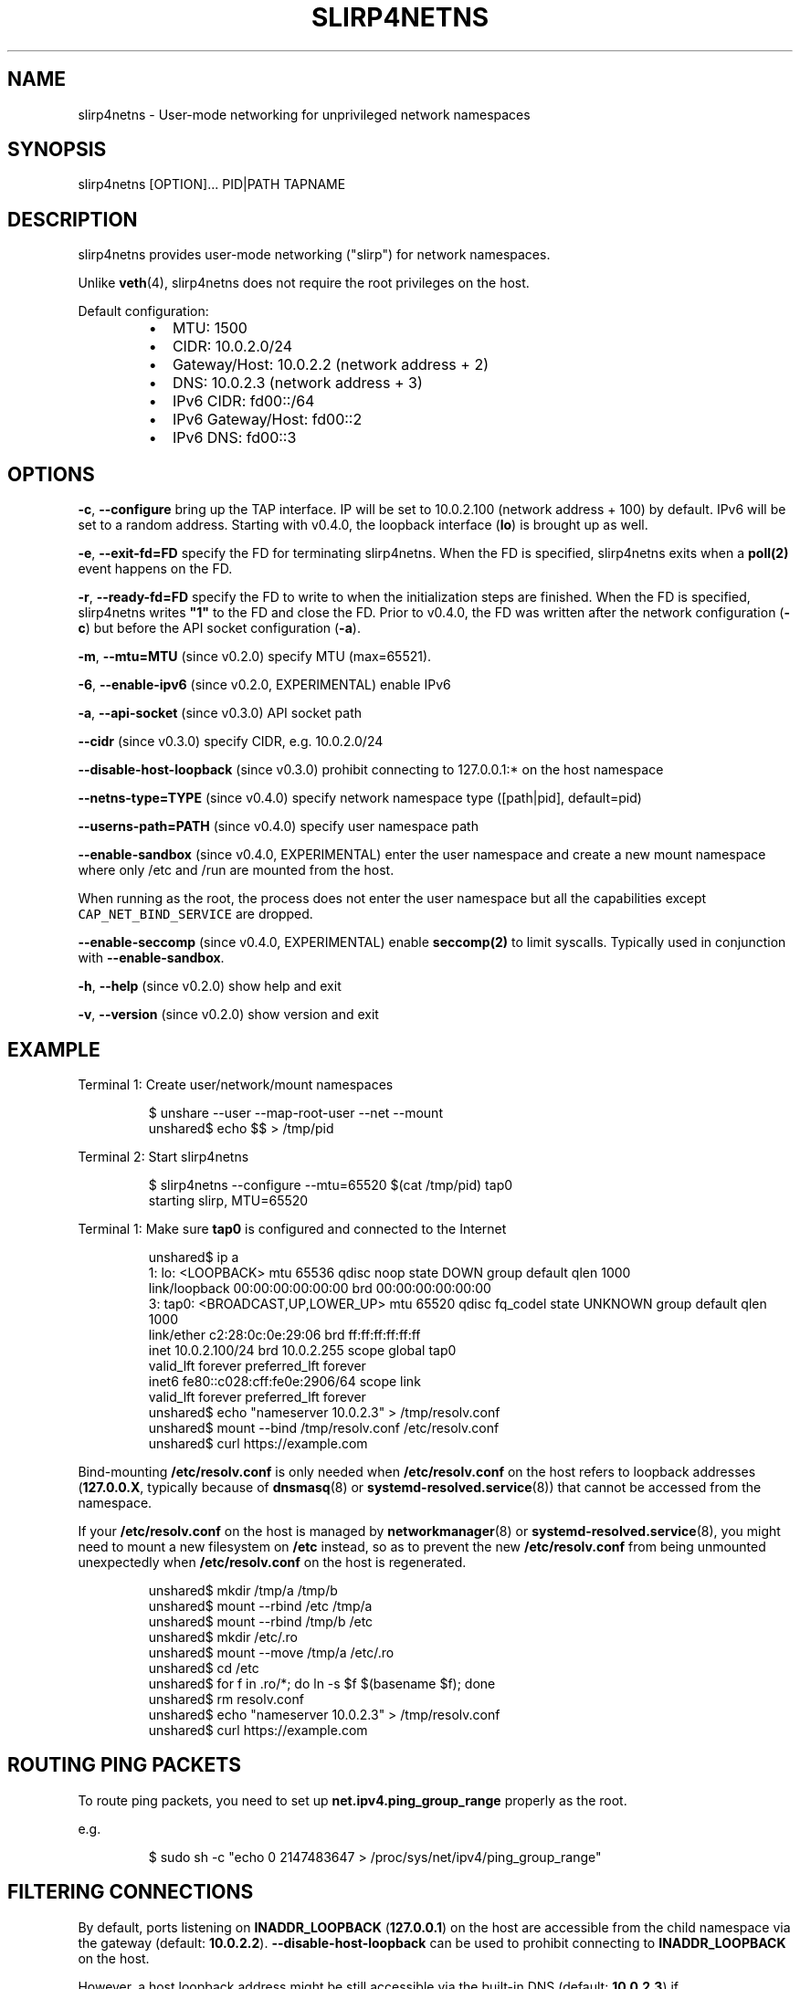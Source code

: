 .nh
.TH SLIRP4NETNS 1 "August 2019" "Rootless Containers" "User Commands"

.SH NAME
.PP
slirp4netns \- User\-mode networking for unprivileged network namespaces


.SH SYNOPSIS
.PP
slirp4netns [OPTION]... PID|PATH TAPNAME


.SH DESCRIPTION
.PP
slirp4netns provides user\-mode networking ("slirp") for network namespaces.

.PP
Unlike \fBveth\fP(4), slirp4netns does not require the root privileges on the host.

.PP
Default configuration:

.RS
.IP \(bu 2
MTU:               1500
.IP \(bu 2
CIDR:              10.0.2.0/24
.IP \(bu 2
Gateway/Host:      10.0.2.2    (network address + 2)
.IP \(bu 2
DNS:               10.0.2.3    (network address + 3)
.IP \(bu 2
IPv6 CIDR:         fd00::/64
.IP \(bu 2
IPv6 Gateway/Host: fd00::2
.IP \(bu 2
IPv6 DNS:          fd00::3

.RE


.SH OPTIONS
.PP
\fB\-c\fP, \fB\-\-configure\fP
bring up the TAP interface. IP will be set to 10.0.2.100 (network address + 100) by default. IPv6 will be set to a random address.
Starting with v0.4.0, the loopback interface (\fBlo\fP) is brought up as well.

.PP
\fB\-e\fP, \fB\-\-exit\-fd=FD\fP
specify the FD for terminating slirp4netns.
When the FD is specified, slirp4netns exits when a \fBpoll(2)\fP event happens on the FD.

.PP
\fB\-r\fP, \fB\-\-ready\-fd=FD\fP
specify the FD to write to when the initialization steps are finished.
When the FD is specified, slirp4netns writes \fB"1"\fP to the FD and close the FD.
Prior to v0.4.0, the FD was written after the network configuration (\fB\-c\fP)
but before the API socket configuration (\fB\-a\fP).

.PP
\fB\-m\fP, \fB\-\-mtu=MTU\fP (since v0.2.0)
specify MTU (max=65521).

.PP
\fB\-6\fP, \fB\-\-enable\-ipv6\fP (since v0.2.0, EXPERIMENTAL)
enable IPv6

.PP
\fB\-a\fP, \fB\-\-api\-socket\fP (since v0.3.0)
API socket path

.PP
\fB\-\-cidr\fP (since v0.3.0)
specify CIDR, e.g. 10.0.2.0/24

.PP
\fB\-\-disable\-host\-loopback\fP (since v0.3.0)
prohibit connecting to 127.0.0.1:* on the host namespace

.PP
\fB\-\-netns\-type=TYPE\fP (since v0.4.0)
specify network namespace type ([path|pid], default=pid)

.PP
\fB\-\-userns\-path=PATH\fP (since v0.4.0)
specify user namespace path

.PP
\fB\-\-enable\-sandbox\fP (since v0.4.0, EXPERIMENTAL)
enter the user namespace and create a new mount namespace where only /etc and
/run are mounted from the host.

.PP
When running as the root, the process does not enter the user namespace but all
the capabilities except \fB\fCCAP\_NET\_BIND\_SERVICE\fR are dropped.

.PP
\fB\-\-enable\-seccomp\fP (since v0.4.0, EXPERIMENTAL)
enable \fBseccomp(2)\fP to limit syscalls.
Typically used in conjunction with \fB\-\-enable\-sandbox\fP\&.

.PP
\fB\-h\fP, \fB\-\-help\fP (since v0.2.0)
show help and exit

.PP
\fB\-v\fP, \fB\-\-version\fP (since v0.2.0)
show version and exit


.SH EXAMPLE
.PP
Terminal 1: Create user/network/mount namespaces

.PP
.RS

.nf
$ unshare \-\-user \-\-map\-root\-user \-\-net \-\-mount
unshared$ echo $$ > /tmp/pid

.fi
.RE

.PP
Terminal 2: Start slirp4netns

.PP
.RS

.nf
$ slirp4netns \-\-configure \-\-mtu=65520 $(cat /tmp/pid) tap0
starting slirp, MTU=65520
...

.fi
.RE

.PP
Terminal 1: Make sure \fBtap0\fP is configured and connected to the Internet

.PP
.RS

.nf
unshared$ ip a
1: lo: <LOOPBACK> mtu 65536 qdisc noop state DOWN group default qlen 1000
    link/loopback 00:00:00:00:00:00 brd 00:00:00:00:00:00
3: tap0: <BROADCAST,UP,LOWER\_UP> mtu 65520 qdisc fq\_codel state UNKNOWN group default qlen 1000
    link/ether c2:28:0c:0e:29:06 brd ff:ff:ff:ff:ff:ff
    inet 10.0.2.100/24 brd 10.0.2.255 scope global tap0
       valid\_lft forever preferred\_lft forever
    inet6 fe80::c028:cff:fe0e:2906/64 scope link 
       valid\_lft forever preferred\_lft forever
unshared$ echo "nameserver 10.0.2.3" > /tmp/resolv.conf
unshared$ mount \-\-bind /tmp/resolv.conf /etc/resolv.conf
unshared$ curl https://example.com

.fi
.RE

.PP
Bind\-mounting \fB/etc/resolv.conf\fP is only needed when \fB/etc/resolv.conf\fP on
the host refers to loopback addresses (\fB127.0.0.X\fP, typically because of
\fBdnsmasq\fP(8) or \fBsystemd\-resolved.service\fP(8)) that cannot be accessed from
the namespace.

.PP
If your \fB/etc/resolv.conf\fP on the host is managed by \fBnetworkmanager\fP(8)
or \fBsystemd\-resolved.service\fP(8), you might need to mount a new filesystem on
\fB/etc\fP instead, so as to prevent the new \fB/etc/resolv.conf\fP from being
unmounted unexpectedly when \fB/etc/resolv.conf\fP on the host is regenerated.

.PP
.RS

.nf
unshared$ mkdir /tmp/a /tmp/b
unshared$ mount \-\-rbind /etc /tmp/a
unshared$ mount \-\-rbind /tmp/b /etc
unshared$ mkdir /etc/.ro
unshared$ mount \-\-move /tmp/a /etc/.ro
unshared$ cd /etc
unshared$ for f in .ro/*; do ln \-s $f $(basename $f); done
unshared$ rm resolv.conf
unshared$ echo "nameserver 10.0.2.3" > /tmp/resolv.conf
unshared$ curl https://example.com

.fi
.RE


.SH ROUTING PING PACKETS
.PP
To route ping packets, you need to set up \fBnet.ipv4.ping\_group\_range\fP properly
as the root.

.PP
e.g.

.PP
.RS

.nf
$ sudo sh \-c "echo 0   2147483647  > /proc/sys/net/ipv4/ping\_group\_range"

.fi
.RE


.SH FILTERING CONNECTIONS
.PP
By default, ports listening on \fBINADDR\_LOOPBACK\fP (\fB127.0.0.1\fP) on the host are accessible from the child namespace via the gateway (default: \fB10.0.2.2\fP).
\fB\-\-disable\-host\-loopback\fP can be used to prohibit connecting to \fBINADDR\_LOOPBACK\fP on the host.

.PP
However, a host loopback address might be still accessible via the built\-in DNS (default: \fB10.0.2.3\fP) if \fB\fC/etc/resolv.conf\fR on the host refers to a loopback address.
You may want to set up iptables for limiting access to the built\-in DNS in such a case.

.PP
.RS

.nf
unshared$ iptables \-A OUTPUT \-d 10.0.2.3 \-p udp \-\-dport 53 \-j ACCEPT
unshared$ iptables \-A OUTPUT \-d 10.0.2.3 \-j DROP

.fi
.RE


.SH API SOCKET
.PP
slirp4netns can provide QMP\-like API server over an UNIX socket file:

.PP
.RS

.nf
$ slirp4netns \-\-api\-socket /tmp/slirp4netns.sock ...

.fi
.RE

.PP
\fBadd\_hostfwd\fP: Expose a port (IPv4 only)

.PP
.RS

.nf
$ json='{"execute": "add\_hostfwd", "arguments": {"proto": "tcp", "host\_addr": "0.0.0.0", "host\_port": 8080, "guest\_addr": "10.0.2.100", "guest\_port": 80}}'
$ echo \-n $json | nc \-U /tmp/slirp4netns.sock
{ "return": {"id": 42}}

.fi
.RE

.PP
If \fBhost\_addr\fP is not specified, then it defaults to "0.0.0.0".

.PP
If \fBguest\_addr\fP is not specified, then it will be set to the default address that corresponds to \-\-configure.

.PP
\fBlist\_hostfwd\fP: List exposed ports

.PP
.RS

.nf
$ json='{"execute": "list\_hostfwd"}'
$ echo \-n $json | nc \-U /tmp/slirp4netns.sock
{ "return": {"entries": [{"id": 42, "proto": "tcp", "host\_addr": "0.0.0.0", "host\_port": 8080, "guest\_addr": "10.0.2.100", "guest\_port": 80}]}}

.fi
.RE

.PP
\fBremove\_hostfwd\fP: Remove an exposed port

.PP
.RS

.nf
$ json='{"execute": "remove\_hostfwd", "arguments": {"id": 42}}'
$ echo \-n $json | nc \-U /tmp/slirp4netns.sock
{ "return": {}}

.fi
.RE

.PP
Remarks:

.RS
.IP \(bu 2
Client needs to \fBshutdown(2)\fP the socket with \fBSHUT\_WR\fP after sending every request.
i.e. No support for keep\-alive and timeout.
.IP \(bu 2
slirp4netns "stops the world" during processing API requests.
.IP \(bu 2
A request must be less than 4096 bytes.
.IP \(bu 2
JSON responses may contain \fBerror\fP instead of \fBreturn\fP\&.

.RE


.SH DEFINED NAMESPACE PATHS
.PP
A user can define a network namespace path as opposed to the default process ID:

.PP
.RS

.nf
$ slirp4netns \-\-netns\-type=path ... /path/to/netns tap0

.fi
.RE

.PP
Currently, the \fBnetns\-type=TYPE\fP argument supports \fBpath\fP or \fBpid\fP args with the default being \fBpid\fP\&.

.PP
Additionally, a \fB\-\-userns\-path=PATH\fP argument can be included to override any user namespace path defaults

.PP
.RS

.nf
$ slirp4netns \-\-netns\-type=path \-\-userns\-path=/path/to/userns /path/to/netns tap0

.fi
.RE


.SH BUGS
.PP
Kernel 4.20 bumped up the default value of \fB/proc/sys/net/ipv4/tcp\_rmem\fP from 87380 to 131072.
This is known to slow down slirp4netns port forwarding: \fBhttps://github.com/rootless\-containers/slirp4netns/issues/128\fP\&.

.PP
As a workaround, you can adjust the value of \fB/proc/sys/net/ipv4/tcp\_rmem\fP inside the namespace.
No real root privilege is needed to modify the file since kernel 4.15.

.PP
.RS

.nf
unshared$ c=$(cat /proc/sys/net/ipv4/tcp\_rmem); echo $c | sed \-e s/131072/87380/g > /proc/sys/net/ipv4/tcp\_rmem

.fi
.RE


.SH SEE ALSO
.PP
\fBnetwork\_namespaces\fP(7), \fBuser\_namespaces\fP(7), \fBveth\fP(4)


.SH AVAILABILITY
.PP
The slirp4netns command is available from \fBhttps://github.com/rootless\-containers/slirp4netns\fP under GNU GENERAL PUBLIC LICENSE Version 2.
